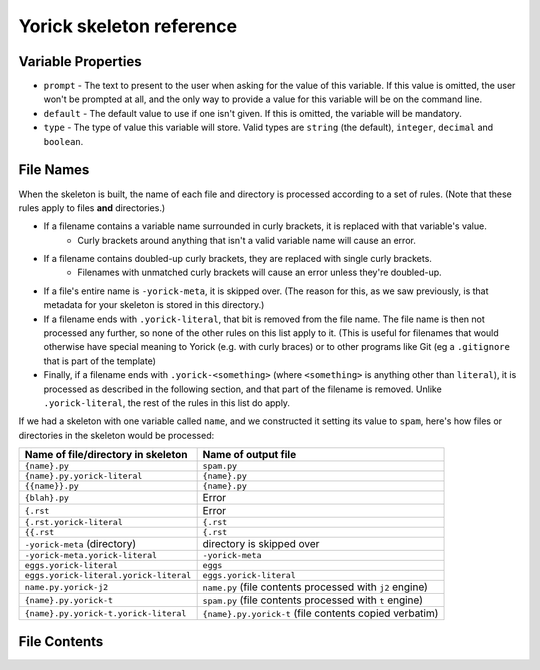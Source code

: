 Yorick skeleton reference
=========================

Variable Properties
-------------------

- ``prompt`` - The text to present to the user when asking for the value of this variable. If this value is omitted, the user won't be prompted at all, and the only way to provide a value for this variable will be on the command line.
- ``default`` - The default value to use if one isn't given. If this is omitted, the variable will be mandatory.
- ``type`` - The type of value this variable will store. Valid types are ``string`` (the default), ``integer``, ``decimal`` and ``boolean``.

File Names
----------

When the skeleton is built, the name of each file and directory is processed according to a set of rules. (Note that these rules apply to files **and** directories.)

- If a filename contains a variable name surrounded in curly brackets, it is replaced with that variable's value.
	- Curly brackets around anything that isn't a valid variable name will cause an error. 
- If a filename contains doubled-up curly brackets, they are replaced with single curly brackets.
	- Filenames with unmatched curly brackets will cause an error unless they're doubled-up.
- If a file's entire name is ``-yorick-meta``, it is skipped over. (The reason for this, as we saw previously, is that metadata for your skeleton is stored in this directory.)
- If a filename ends with ``.yorick-literal``, that bit is removed from the file name. The file name is then not processed any further, so none of the other rules on this list apply to it. (This is useful for filenames that would otherwise have special meaning to Yorick (e.g. with curly braces) or to other programs like Git (eg a ``.gitignore`` that is part of the template)
- Finally, if a filename ends with ``.yorick-<something>`` (where ``<something>`` is anything other than ``literal``), it is processed as described in the following section, and that part of the filename is removed. Unlike ``.yorick-literal``, the rest of the rules in this list do apply.

If we had a skeleton with one variable called ``name``, and we constructed it setting its value to ``spam``, here's how files or directories in the skeleton would be processed:

====================================== ===================
Name of file/directory in skeleton     Name of output file
====================================== ===================
``{name}.py``                          ``spam.py``
``{name}.py.yorick-literal``           ``{name}.py``
``{{name}}.py``                        ``{name}.py``
``{blah}.py``                          Error
``{.rst``                              Error
``{.rst.yorick-literal``               ``{.rst``
``{{.rst``                             ``{.rst``
``-yorick-meta`` (directory)           directory is skipped over
``-yorick-meta.yorick-literal``        ``-yorick-meta``
``eggs.yorick-literal``                ``eggs``
``eggs.yorick-literal.yorick-literal`` ``eggs.yorick-literal``
``name.py.yorick-j2``                  ``name.py`` (file contents processed with ``j2`` engine)
``{name}.py.yorick-t``                 ``spam.py`` (file contents processed with ``t`` engine)
``{name}.py.yorick-t.yorick-literal``  ``{name}.py.yorick-t`` (file contents copied verbatim)
====================================== ===================


File Contents
-------------